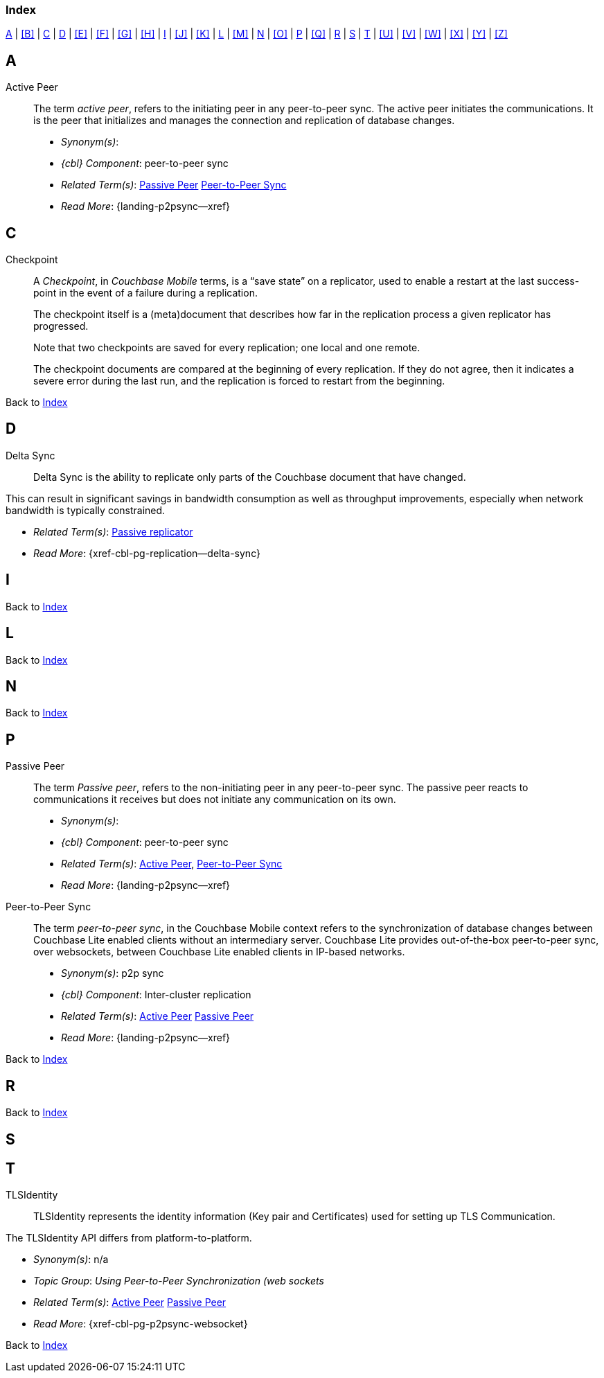 // = Glossary
// :page-status:
// :page-edition:
// :page-layout: article
// :page-content-type: reference
// :page-role: -toc
// :page-aliases: glossary
// :description: Couchbase Lite Glossary of Terms
// :keywords: edge nosql api synchronization replication
// // End of Page Definition Statements

// include::shared-mobile::partial$_attributes-shared.adoc[]
// include::ROOT:partial$_attributes-local.adoc[]

// Glosary entry name tag format:
//  {component} = cbl-
//  {namespace} = eg. access-control (acc) replication (repl), api, conflicts (conf), indexing (ndx) etc
//  {sub-space} = eg. user, document, role, channel, sync
//  {name} = free-from

:goto-index: Back to <<index>>


[[index]]
=== Index
[.pane__frame--blue]
<<A>>  |  <<B>>  |  <<C>>  |  <<D>>  |  <<E>>  |  <<F>>  |  <<G>>  |  <<H>>  |  <<I>>  |  <<J>>  |  <<K>>  |  <<L>>  |  <<M>>  |  <<N>>  |  <<O>>  |  <<P>>  |  <<Q>>  |  <<R>>  |  <<S>>  |  <<T>>  |  <<U>>  |  <<V>>  |  <<W>>  |  <<X>>  |  <<Y>>  |  <<Z>>

== A

[[active-peer,Active Peer]]
Active Peer::
// tag::cbl-active-peer-full[]
// tag::cbl-active-peer-def[]
// tag::cbl-active-peer[]
The term _active peer_, refers to the initiating peer in any peer-to-peer sync.
// end::cbl-active-peer[]
The active peer initiates the communications. It is the peer that initializes and manages the connection and replication of database changes.
+
* _Synonym(s)_:
* _{cbl} Component_: peer-to-peer sync
// end::cbl-active-peer-def[]
* _Related Term(s)_: <<passive-peer>> <<peer-to-peer-sync>>
* _Read More_: {landing-p2psync--xref}
// end::cbl-active-peer-full[]


== C

// tag::replication-checkpoint-full[]
[[checkpoint]]Checkpoint::
// tag::replication-checkpoint-summary[]
A _Checkpoint_, in _Couchbase Mobile_ terms, is a “save state” on a replicator, used to enable a restart at the last success-point in the event of a failure during a replication.
+

// end::replication-checkpoint-summary[]
The checkpoint itself is a (meta)document that describes how far in the replication process a given replicator has progressed.
+
Note that two checkpoints are saved for every replication; one local and one remote.
+
The checkpoint documents are compared at the beginning of every replication.
If they do not agree, then it indicates a severe error during the last run, and the replication is forced to restart from the beginning.

// end::replication-checkpoint-full[]


{goto-index}

== D

[[delta-sync]]
Delta Sync::
// tag::cbl-delta-sync-full[]
// tag::cbl-delta-sync-def[]
// tag::cbl-delta-sync[]
Delta Sync is the ability to replicate only parts of the Couchbase document that have changed.

This can result in significant savings in bandwidth consumption as well as throughput improvements, especially when network bandwidth is typically constrained.

// tag::cbl-delta-sync[]
// tag::cbl-delta-sync-def[]
* _Related Term(s)_: <<passive-replicator, Passive replicator>>
* _Read More_: {xref-cbl-pg-replication--delta-sync}
// tag::cbl-delta-sync-full[]


//{goto-index}

== I

{goto-index}

== L

{goto-index}

== N

{goto-index}

== P

[[passive-peer,Passive Peer]]
Passive Peer::
// tag::cbl-passive-peer-full[]
// tag::cbl-passive-peer-def[]
// tag::cbl-passive-peer[]
The term _Passive peer_, refers to the non-initiating peer in any peer-to-peer sync.
// end::cbl-passive-peer[]
The passive peer reacts to communications it receives but does not initiate any communication on its own.
+
* _Synonym(s)_:
* _{cbl} Component_: peer-to-peer sync
// end::cbl-passive-peer-def[]
* _Related Term(s)_: <<active-peer>>, <<peer-to-peer-sync>>
* _Read More_: {landing-p2psync--xref}
// end::cbl-passive-peer[]


[[p2p-sync,Peer-to-Peer Sync]]
[[peer-to-peer-sync,Peer-to-Peer Sync]]
Peer-to-Peer Sync::
// tag::cbl-peer-to-peer-sync-full[]
// tag::cbl-peer-to-peer-sync-def[]
// tag::cbl-peer-to-peer-sync[]
The term _peer-to-peer sync_, in the Couchbase Mobile context refers to the synchronization of database changes between Couchbase Lite enabled clients without an intermediary server.
// end::cbl-peer-to-peer-sync[]
Couchbase Lite provides out-of-the-box peer-to-peer sync, over websockets, between Couchbase Lite enabled clients in IP-based networks.
+
* _Synonym(s)_: p2p sync
* _{cbl} Component_: Inter-cluster replication
// end::cbl-peer-to-peer-sync-def[]
* _Related Term(s)_: <<active-peer>> <<passive-peer>>
* _Read More_: {landing-p2psync--xref}
// end::cbl-peer-to-peer-sync-full[]

{goto-index}

== R


{goto-index}

== S

== T

[[tlsidentity,TLSIdentity]]
TLSIdentity::
// tag::cbl-p2psync-tlsid-full[]
// tag::cbl-p2psync-tlsid-def[]
// tag::cbl-p2psync-tlsid[]
TLSIdentity represents the identity information (Key pair and Certificates) used for setting up TLS Communication.

The TLSIdentity API differs from platform-to-platform.

// end::cbl-p2psync-tlsid[]
// end::cbl-p2psync-tlsid-def[]
* _Synonym(s)_: n/a
* _Topic Group_: _Using Peer-to-Peer Synchronization (web sockets_
* _Related Term(s)_: <<active-peer>> <<passive-peer>>
* _Read More_: {xref-cbl-pg-p2psync-websocket}
// end::cbl-p2psync-tlsid-full[]

{goto-index}
